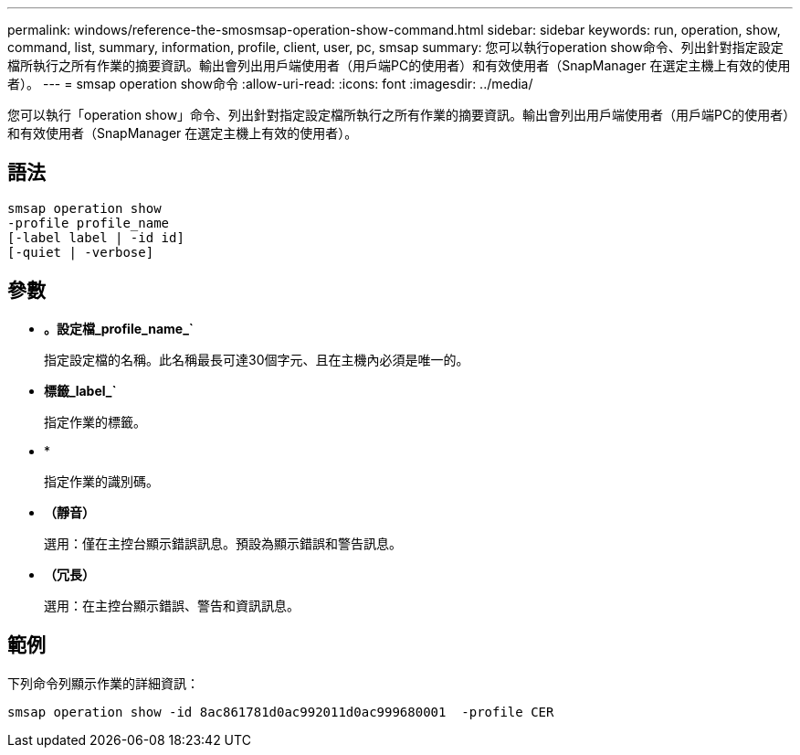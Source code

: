 ---
permalink: windows/reference-the-smosmsap-operation-show-command.html 
sidebar: sidebar 
keywords: run, operation, show, command, list, summary, information, profile, client, user, pc, smsap 
summary: 您可以執行operation show命令、列出針對指定設定檔所執行之所有作業的摘要資訊。輸出會列出用戶端使用者（用戶端PC的使用者）和有效使用者（SnapManager 在選定主機上有效的使用者）。 
---
= smsap operation show命令
:allow-uri-read: 
:icons: font
:imagesdir: ../media/


[role="lead"]
您可以執行「operation show」命令、列出針對指定設定檔所執行之所有作業的摘要資訊。輸出會列出用戶端使用者（用戶端PC的使用者）和有效使用者（SnapManager 在選定主機上有效的使用者）。



== 語法

[listing]
----

smsap operation show
-profile profile_name
[-label label | -id id]
[-quiet | -verbose]
----


== 參數

* *。設定檔_profile_name_`*
+
指定設定檔的名稱。此名稱最長可達30個字元、且在主機內必須是唯一的。

* *標籤_label_`*
+
指定作業的標籤。

* *
+
指定作業的識別碼。

* *（靜音）*
+
選用：僅在主控台顯示錯誤訊息。預設為顯示錯誤和警告訊息。

* *（冗長）*
+
選用：在主控台顯示錯誤、警告和資訊訊息。





== 範例

下列命令列顯示作業的詳細資訊：

[listing]
----
smsap operation show -id 8ac861781d0ac992011d0ac999680001  -profile CER
----